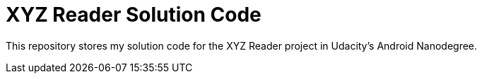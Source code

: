 = XYZ Reader Solution Code

This repository stores my solution code for the XYZ Reader project in Udacity's Android Nanodegree.

